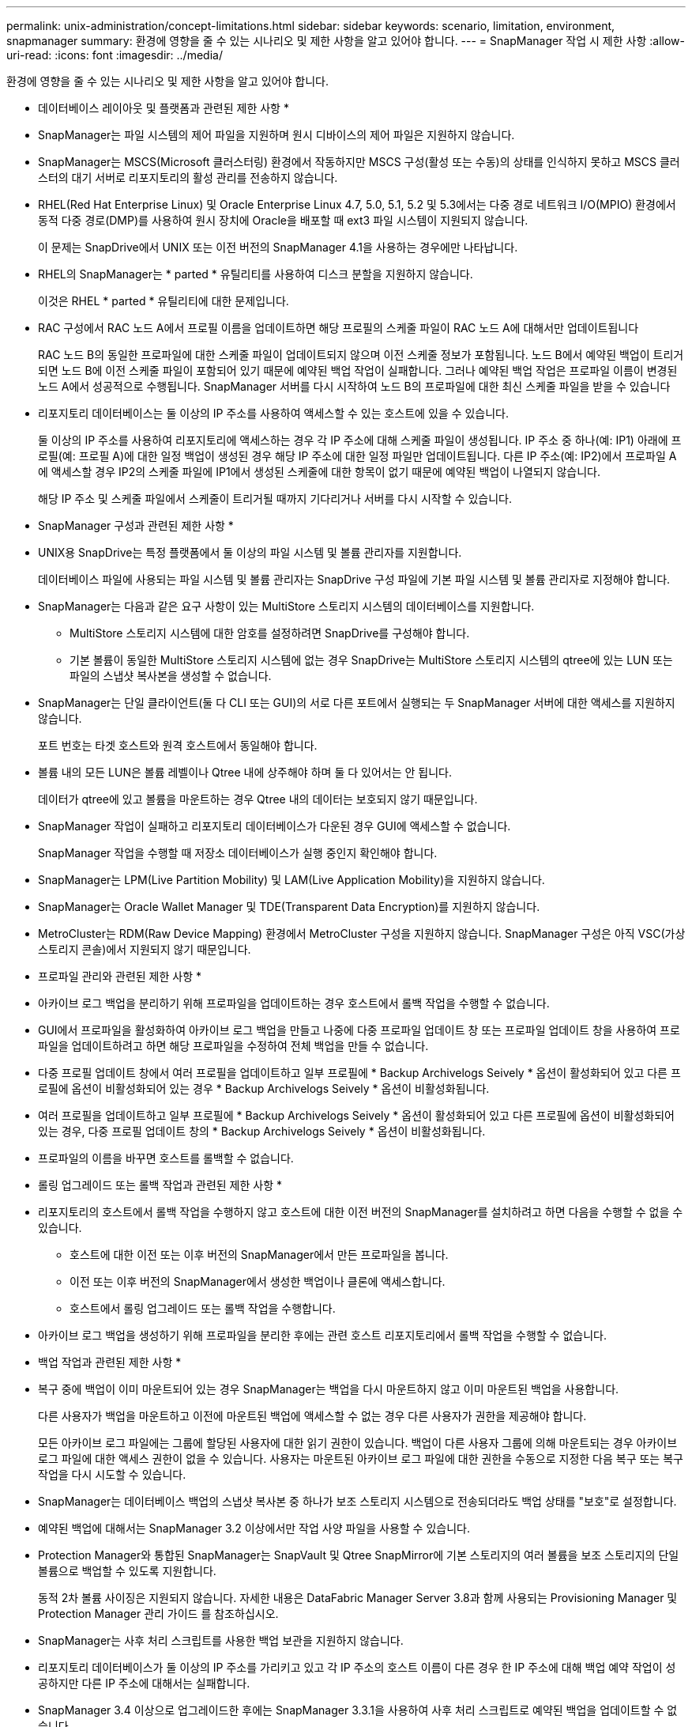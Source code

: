 ---
permalink: unix-administration/concept-limitations.html 
sidebar: sidebar 
keywords: scenario, limitation, environment, snapmanager 
summary: 환경에 영향을 줄 수 있는 시나리오 및 제한 사항을 알고 있어야 합니다. 
---
= SnapManager 작업 시 제한 사항
:allow-uri-read: 
:icons: font
:imagesdir: ../media/


[role="lead"]
환경에 영향을 줄 수 있는 시나리오 및 제한 사항을 알고 있어야 합니다.

* 데이터베이스 레이아웃 및 플랫폼과 관련된 제한 사항 *

* SnapManager는 파일 시스템의 제어 파일을 지원하며 원시 디바이스의 제어 파일은 지원하지 않습니다.
* SnapManager는 MSCS(Microsoft 클러스터링) 환경에서 작동하지만 MSCS 구성(활성 또는 수동)의 상태를 인식하지 못하고 MSCS 클러스터의 대기 서버로 리포지토리의 활성 관리를 전송하지 않습니다.
* RHEL(Red Hat Enterprise Linux) 및 Oracle Enterprise Linux 4.7, 5.0, 5.1, 5.2 및 5.3에서는 다중 경로 네트워크 I/O(MPIO) 환경에서 동적 다중 경로(DMP)를 사용하여 원시 장치에 Oracle을 배포할 때 ext3 파일 시스템이 지원되지 않습니다.
+
이 문제는 SnapDrive에서 UNIX 또는 이전 버전의 SnapManager 4.1을 사용하는 경우에만 나타납니다.

* RHEL의 SnapManager는 * parted * 유틸리티를 사용하여 디스크 분할을 지원하지 않습니다.
+
이것은 RHEL * parted * 유틸리티에 대한 문제입니다.

* RAC 구성에서 RAC 노드 A에서 프로필 이름을 업데이트하면 해당 프로필의 스케줄 파일이 RAC 노드 A에 대해서만 업데이트됩니다
+
RAC 노드 B의 동일한 프로파일에 대한 스케줄 파일이 업데이트되지 않으며 이전 스케줄 정보가 포함됩니다. 노드 B에서 예약된 백업이 트리거되면 노드 B에 이전 스케줄 파일이 포함되어 있기 때문에 예약된 백업 작업이 실패합니다. 그러나 예약된 백업 작업은 프로파일 이름이 변경된 노드 A에서 성공적으로 수행됩니다. SnapManager 서버를 다시 시작하여 노드 B의 프로파일에 대한 최신 스케줄 파일을 받을 수 있습니다

* 리포지토리 데이터베이스는 둘 이상의 IP 주소를 사용하여 액세스할 수 있는 호스트에 있을 수 있습니다.
+
둘 이상의 IP 주소를 사용하여 리포지토리에 액세스하는 경우 각 IP 주소에 대해 스케줄 파일이 생성됩니다. IP 주소 중 하나(예: IP1) 아래에 프로필(예: 프로필 A)에 대한 일정 백업이 생성된 경우 해당 IP 주소에 대한 일정 파일만 업데이트됩니다. 다른 IP 주소(예: IP2)에서 프로파일 A에 액세스할 경우 IP2의 스케줄 파일에 IP1에서 생성된 스케줄에 대한 항목이 없기 때문에 예약된 백업이 나열되지 않습니다.

+
해당 IP 주소 및 스케줄 파일에서 스케줄이 트리거될 때까지 기다리거나 서버를 다시 시작할 수 있습니다.



* SnapManager 구성과 관련된 제한 사항 *

* UNIX용 SnapDrive는 특정 플랫폼에서 둘 이상의 파일 시스템 및 볼륨 관리자를 지원합니다.
+
데이터베이스 파일에 사용되는 파일 시스템 및 볼륨 관리자는 SnapDrive 구성 파일에 기본 파일 시스템 및 볼륨 관리자로 지정해야 합니다.

* SnapManager는 다음과 같은 요구 사항이 있는 MultiStore 스토리지 시스템의 데이터베이스를 지원합니다.
+
** MultiStore 스토리지 시스템에 대한 암호를 설정하려면 SnapDrive를 구성해야 합니다.
** 기본 볼륨이 동일한 MultiStore 스토리지 시스템에 없는 경우 SnapDrive는 MultiStore 스토리지 시스템의 qtree에 있는 LUN 또는 파일의 스냅샷 복사본을 생성할 수 없습니다.


* SnapManager는 단일 클라이언트(둘 다 CLI 또는 GUI)의 서로 다른 포트에서 실행되는 두 SnapManager 서버에 대한 액세스를 지원하지 않습니다.
+
포트 번호는 타겟 호스트와 원격 호스트에서 동일해야 합니다.

* 볼륨 내의 모든 LUN은 볼륨 레벨이나 Qtree 내에 상주해야 하며 둘 다 있어서는 안 됩니다.
+
데이터가 qtree에 있고 볼륨을 마운트하는 경우 Qtree 내의 데이터는 보호되지 않기 때문입니다.

* SnapManager 작업이 실패하고 리포지토리 데이터베이스가 다운된 경우 GUI에 액세스할 수 없습니다.
+
SnapManager 작업을 수행할 때 저장소 데이터베이스가 실행 중인지 확인해야 합니다.

* SnapManager는 LPM(Live Partition Mobility) 및 LAM(Live Application Mobility)을 지원하지 않습니다.
* SnapManager는 Oracle Wallet Manager 및 TDE(Transparent Data Encryption)를 지원하지 않습니다.
* MetroCluster는 RDM(Raw Device Mapping) 환경에서 MetroCluster 구성을 지원하지 않습니다. SnapManager 구성은 아직 VSC(가상 스토리지 콘솔)에서 지원되지 않기 때문입니다.


* 프로파일 관리와 관련된 제한 사항 *

* 아카이브 로그 백업을 분리하기 위해 프로파일을 업데이트하는 경우 호스트에서 롤백 작업을 수행할 수 없습니다.
* GUI에서 프로파일을 활성화하여 아카이브 로그 백업을 만들고 나중에 다중 프로파일 업데이트 창 또는 프로파일 업데이트 창을 사용하여 프로파일을 업데이트하려고 하면 해당 프로파일을 수정하여 전체 백업을 만들 수 없습니다.
* 다중 프로필 업데이트 창에서 여러 프로필을 업데이트하고 일부 프로필에 * Backup Archivelogs Seively * 옵션이 활성화되어 있고 다른 프로필에 옵션이 비활성화되어 있는 경우 * Backup Archivelogs Seively * 옵션이 비활성화됩니다.
* 여러 프로필을 업데이트하고 일부 프로필에 * Backup Archivelogs Seively * 옵션이 활성화되어 있고 다른 프로필에 옵션이 비활성화되어 있는 경우, 다중 프로필 업데이트 창의 * Backup Archivelogs Seively * 옵션이 비활성화됩니다.
* 프로파일의 이름을 바꾸면 호스트를 롤백할 수 없습니다.


* 롤링 업그레이드 또는 롤백 작업과 관련된 제한 사항 *

* 리포지토리의 호스트에서 롤백 작업을 수행하지 않고 호스트에 대한 이전 버전의 SnapManager를 설치하려고 하면 다음을 수행할 수 없을 수 있습니다.
+
** 호스트에 대한 이전 또는 이후 버전의 SnapManager에서 만든 프로파일을 봅니다.
** 이전 또는 이후 버전의 SnapManager에서 생성한 백업이나 클론에 액세스합니다.
** 호스트에서 롤링 업그레이드 또는 롤백 작업을 수행합니다.


* 아카이브 로그 백업을 생성하기 위해 프로파일을 분리한 후에는 관련 호스트 리포지토리에서 롤백 작업을 수행할 수 없습니다.


* 백업 작업과 관련된 제한 사항 *

* 복구 중에 백업이 이미 마운트되어 있는 경우 SnapManager는 백업을 다시 마운트하지 않고 이미 마운트된 백업을 사용합니다.
+
다른 사용자가 백업을 마운트하고 이전에 마운트된 백업에 액세스할 수 없는 경우 다른 사용자가 권한을 제공해야 합니다.

+
모든 아카이브 로그 파일에는 그룹에 할당된 사용자에 대한 읽기 권한이 있습니다. 백업이 다른 사용자 그룹에 의해 마운트되는 경우 아카이브 로그 파일에 대한 액세스 권한이 없을 수 있습니다. 사용자는 마운트된 아카이브 로그 파일에 대한 권한을 수동으로 지정한 다음 복구 또는 복구 작업을 다시 시도할 수 있습니다.

* SnapManager는 데이터베이스 백업의 스냅샷 복사본 중 하나가 보조 스토리지 시스템으로 전송되더라도 백업 상태를 "보호"로 설정합니다.
* 예약된 백업에 대해서는 SnapManager 3.2 이상에서만 작업 사양 파일을 사용할 수 있습니다.
* Protection Manager와 통합된 SnapManager는 SnapVault 및 Qtree SnapMirror에 기본 스토리지의 여러 볼륨을 보조 스토리지의 단일 볼륨으로 백업할 수 있도록 지원합니다.
+
동적 2차 볼륨 사이징은 지원되지 않습니다. 자세한 내용은 DataFabric Manager Server 3.8과 함께 사용되는 Provisioning Manager 및 Protection Manager 관리 가이드 를 참조하십시오.

* SnapManager는 사후 처리 스크립트를 사용한 백업 보관을 지원하지 않습니다.
* 리포지토리 데이터베이스가 둘 이상의 IP 주소를 가리키고 있고 각 IP 주소의 호스트 이름이 다른 경우 한 IP 주소에 대해 백업 예약 작업이 성공하지만 다른 IP 주소에 대해서는 실패합니다.
* SnapManager 3.4 이상으로 업그레이드한 후에는 SnapManager 3.3.1을 사용하여 사후 처리 스크립트로 예약된 백업을 업데이트할 수 없습니다.
+
기존 일정을 삭제하고 새 일정을 만들어야 합니다.



* 복원 작업과 관련된 제한 사항 *

* 복구 작업을 수행하는 간접 방법을 사용하고 복구에 필요한 아카이브 로그 파일을 보조 스토리지 시스템의 백업에서만 사용할 수 있는 경우 SnapManager에서 데이터베이스를 복구하지 못합니다.
+
이는 SnapManager가 보조 스토리지 시스템에서 아카이브 로그 파일의 백업을 마운트할 수 없기 때문입니다.

* SnapManager가 볼륨 복원 작업을 수행할 때 해당 백업이 복구된 후 생성된 아카이브 로그 백업 복사본은 삭제되지 않습니다.
+
데이터 파일 및 아카이브 로그 파일 대상이 동일한 볼륨에 있으면 아카이브 로그 파일 대상에 사용 가능한 아카이브 로그 파일이 없는 경우 볼륨 복원 작업을 통해 데이터 파일을 복원할 수 있습니다. 이 시나리오에서는 데이터 파일의 백업 이후에 생성되는 아카이브 로그 스냅샷 복사본이 손실됩니다.

+
아카이브 로그 대상에서 모든 아카이브 로그 파일을 삭제해서는 안 됩니다.



* 클론 작업과 관련된 제한 사항 *

* 유연한 볼륨을 포함하는 스토리지 시스템에서 inode를 검색 및 처리하는 속도 때문에 클론 분할 작업의 진행 상황에 대해 0에서 100 사이의 숫자 값을 볼 수 없습니다.
* SnapManager는 클론 분할 작업이 성공적으로 완료된 경우에만 이메일 수신을 지원하지 않습니다.
* SnapManager에서는 FlexClone 분할만 지원합니다.
* 복구 실패 때문에 외부 아카이브 로그 파일 위치를 사용하는 RAC 데이터베이스의 온라인 데이터베이스 백업 클론 생성이 실패합니다.
+
Oracle이 외부 아카이브 로그 위치에서 복구를 위해 아카이브 로그 파일을 찾아 적용하지 못하여 클론을 생성하지 못합니다. 이는 Oracle의 제한 사항입니다. 자세한 내용은 Oracle 버그 ID: 13528007을 참조하십시오. Oracle은 의 기본 위치가 아닌 위치에서 아카이브 로그를 적용하지 않습니다 http://metalink.oracle.com/["Oracle Support 사이트"^]. 유효한 Oracle Metalink 사용자 이름과 암호가 있어야 합니다.

* SnapManager 3.3 이상은 SnapManager 3.2 이전 릴리즈에서 생성한 클론 사양 XML 파일 사용을 지원하지 않습니다.
* 임시 테이블스페이스가 데이터 파일 위치와 다른 위치에 있는 경우 클론 작업은 데이터 파일 위치에 테이블스페이스를 생성합니다.
+
그러나 임시 테이블스페이스가 데이터 파일 위치와 다른 위치에 있는 OVF(Oracle Managed Files)인 경우 클론 작업은 데이터 파일 위치에 테이블스페이스를 생성하지 않습니다. OMF는 SnapManager에서 관리하지 않습니다.

* '-resetlogs' 옵션을 선택하면 SnapManager에서 RAC 데이터베이스를 복제하지 못합니다.


* 아카이브 로그 파일 및 백업과 관련된 제한 사항 *

* SnapManager는 플래시 복구 영역 대상에서 아카이브 로그 파일 정리를 지원하지 않습니다.
* SnapManager는 대기 대상에서 아카이브 로그 파일 정리를 지원하지 않습니다.
* 아카이브 로그 백업은 보존 기간 및 기본 시간별 보존 클래스에 따라 보존됩니다.
+
SnapManager CLI 또는 GUI를 사용하여 아카이브 로그 백업 보존 클래스를 수정할 경우 아카이브 로그 백업은 보존 기간을 기준으로 보존되므로 수정된 보존 클래스는 백업에 고려되지 않습니다.

* 아카이브 로그 대상에서 아카이브 로그 파일을 삭제하는 경우 아카이브 로그 백업에는 누락된 아카이브 로그 파일보다 오래된 아카이브 로그 파일이 포함되지 않습니다.
+
최신 아카이브 로그 파일이 누락된 경우 아카이브 로그 백업 작업이 실패합니다.

* 보관 로그 대상에서 보관 로그 파일을 삭제하면 보관 로그 파일을 가지치기는 실패합니다.
* SnapManager는 아카이브 로그 대상에서 아카이브 로그 파일을 삭제하거나 아카이브 로그 파일이 손상된 경우에도 아카이브 로그 백업을 통합합니다.


* 대상 데이터베이스 호스트 이름 변경과 관련된 제한 사항 *

타겟 데이터베이스 호스트 이름을 변경할 때는 다음 SnapManager 작업이 지원되지 않습니다.

* SnapManager GUI에서 타겟 데이터베이스 호스트 이름 변경
* 프로파일의 타겟 데이터베이스 호스트 이름을 업데이트한 후 리포지토리 데이터베이스의 롤백.
* 새 타겟 데이터베이스 호스트 이름에 대해 여러 프로파일을 동시에 업데이트합니다.
* SnapManager 작업이 실행 중일 때 타겟 데이터베이스 호스트 이름을 변경합니다.


* SnapManager CLI 또는 GUI * 와 관련된 제한 사항

* SnapManager GUI에서 생성된 profile create 작업에 대한 SnapManager CLI 명령에는 history 설정 옵션이 없다.
+
SnapManager CLI에서는 'profile create' 명령을 사용하여 기록 보존 설정을 구성할 수 없습니다.

* SnapManager는 UNIX 클라이언트에서 사용할 수 있는 JRE(Java Runtime Environment)가 없는 경우 Mozilla Firefox에서 GUI를 표시하지 않습니다.
* SnapManager CLI를 사용하여 타겟 데이터베이스 호스트 이름을 업데이트하는 동안 열려 있는 SnapManager GUI 세션이 하나 이상 있으면 열려 있는 모든 SnapManager GUI 세션이 응답하지 않습니다.


* SnapMirror 및 SnapVault * 과 관련된 제한 사항

* 7-Mode에서 작동하는 Data ONTAP를 사용하는 경우 SnapVault 후처리 스크립트는 지원되지 않습니다.
* ONTAP를 사용하는 경우 SnapMirror 관계가 설정된 볼륨에서 생성된 백업에 VBSR(볼륨 기반 SnapRestore)을 수행할 수 없습니다.
+
이는 ONTAP 제한 사항 때문이며, VBSR을 수행할 때 관계를 중단할 수 없습니다. 하지만 볼륨에 SnapVault 관계가 설정된 경우에만 최근 또는 가장 최근에 생성된 백업에 VBSR을 수행할 수 있습니다.

* 7-Mode에서 작동하는 Data ONTAP를 사용하고 있으며 SnapMirror 관계가 설정된 볼륨에서 생성된 백업에 VBSR을 수행하려는 경우 SnapDrive for UNIX에서 "override-vbsr-snapmirror-check" 옵션을 ' * on * '으로 설정할 수 있습니다.
+
이에 대한 자세한 내용은 SnapDrive 설명서를 참조하십시오.

* 일부 시나리오에서는 볼륨에 SnapVault 관계가 설정된 경우 첫 번째 스냅샷 복사본과 연결된 마지막 백업을 삭제할 수 없습니다.
+
관계를 끊은 경우에만 백업을 삭제할 수 있습니다. 이 문제는 기본 스냅샷 복사본에 대한 ONTAP 제한 사항 때문입니다. SnapMirror 관계에서 기본 스냅샷 복사본은 SnapMirror 엔진에 의해 생성되고 SnapVault 관계에서 기본 스냅샷 복사본은 SnapManager를 사용하여 생성되는 백업입니다. 각 업데이트에 대해 기본 스냅샷 복사본이 SnapManager를 사용하여 생성한 최신 백업을 가리킵니다.



* Data Guard 대기 데이터베이스와 관련된 제한 사항 *

* SnapManager는 논리적 Data Guard 대기 데이터베이스를 지원하지 않습니다.
* SnapManager는 Active Data Guard 대기 데이터베이스를 지원하지 않습니다.
* SnapManager에서는 Data Guard 대기 데이터베이스의 온라인 백업을 허용하지 않습니다.
* SnapManager에서는 Data Guard 대기 데이터베이스의 부분 백업을 허용하지 않습니다.
* SnapManager에서는 Data Guard 대기 데이터베이스 복원을 허용하지 않습니다.
* SnapManager에서는 Data Guard 대기 데이터베이스에 대한 아카이브 로그 파일을 정리할 수 없습니다.
* SnapManager는 Data Guard Broker를 지원하지 않습니다.


* 관련 정보 *

http://mysupport.netapp.com/["NetApp Support 사이트에 문서화"^]
